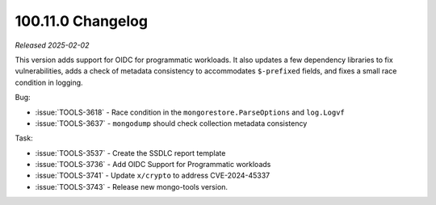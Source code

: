 .. _100.11.0-changelog:

100.11.0 Changelog
------------------

*Released 2025-02-02*


This version adds support for OIDC for programmatic workloads.
It also updates a few dependency libraries to fix
vulnerabilities, adds a check of metadata consistency to
accommodates ``$-prefixed`` fields, and fixes a small race
condition in logging.

Bug:

- :issue:`TOOLS-3618` - Race condition in the
  ``mongorestore.ParseOptions`` and ``log.Logvf``
- :issue:`TOOLS-3637` - ``mongodump`` should check collection
  metadata consistency

Task:

- :issue:`TOOLS-3537` - Create the SSDLC report template
- :issue:`TOOLS-3736` - Add OIDC Support for Programmatic workloads
- :issue:`TOOLS-3741` - Update ``x/crypto`` to address CVE-2024-45337
- :issue:`TOOLS-3743` - Release new mongo-tools version.
